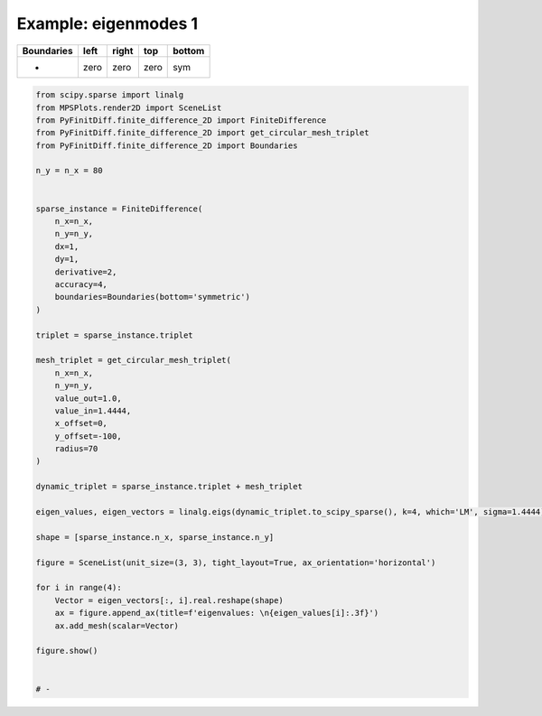 
.. DO NOT EDIT.
.. THIS FILE WAS AUTOMATICALLY GENERATED BY SPHINX-GALLERY.
.. TO MAKE CHANGES, EDIT THE SOURCE PYTHON FILE:
.. "gallery/eigenmodes_2d/plot_bottom_symmetric.py"
.. LINE NUMBERS ARE GIVEN BELOW.

.. only:: html

    .. note::
        :class: sphx-glr-download-link-note

        :ref:`Go to the end <sphx_glr_download_gallery_eigenmodes_2d_plot_bottom_symmetric.py>`
        to download the full example code

.. rst-class:: sphx-glr-example-title

.. _sphx_glr_gallery_eigenmodes_2d_plot_bottom_symmetric.py:


Example: eigenmodes 1
=====================

.. GENERATED FROM PYTHON SOURCE LINES 8-13

+-------------+------------+--------------+------------+------------+
| Boundaries  |    left    |     right    |    top     |   bottom   |
+=============+============+==============+============+============+
|      -      |    zero    |     zero     |   zero     |     sym    |
+-------------+------------+--------------+------------+------------+

.. GENERATED FROM PYTHON SOURCE LINES 13-62

.. code-block:: python3


    from scipy.sparse import linalg
    from MPSPlots.render2D import SceneList
    from PyFinitDiff.finite_difference_2D import FiniteDifference
    from PyFinitDiff.finite_difference_2D import get_circular_mesh_triplet
    from PyFinitDiff.finite_difference_2D import Boundaries

    n_y = n_x = 80


    sparse_instance = FiniteDifference(
        n_x=n_x,
        n_y=n_y,
        dx=1,
        dy=1,
        derivative=2,
        accuracy=4,
        boundaries=Boundaries(bottom='symmetric')
    )

    triplet = sparse_instance.triplet

    mesh_triplet = get_circular_mesh_triplet(
        n_x=n_x,
        n_y=n_y,
        value_out=1.0,
        value_in=1.4444,
        x_offset=0,
        y_offset=-100,
        radius=70
    )

    dynamic_triplet = sparse_instance.triplet + mesh_triplet

    eigen_values, eigen_vectors = linalg.eigs(dynamic_triplet.to_scipy_sparse(), k=4, which='LM', sigma=1.4444)

    shape = [sparse_instance.n_x, sparse_instance.n_y]

    figure = SceneList(unit_size=(3, 3), tight_layout=True, ax_orientation='horizontal')

    for i in range(4):
        Vector = eigen_vectors[:, i].real.reshape(shape)
        ax = figure.append_ax(title=f'eigenvalues: \n{eigen_values[i]:.3f}')
        ax.add_mesh(scalar=Vector)

    figure.show()


    # -



.. image-sg:: /gallery/eigenmodes_2d/images/sphx_glr_plot_bottom_symmetric_001.png
   :alt: , eigenvalues:  1.438+0.000j, eigenvalues:  1.427+0.000j, eigenvalues:  1.414+0.000j, eigenvalues:  1.409+0.000j
   :srcset: /gallery/eigenmodes_2d/images/sphx_glr_plot_bottom_symmetric_001.png
   :class: sphx-glr-single-img


.. rst-class:: sphx-glr-script-out

 .. code-block:: none


    SceneList(unit_size=(3, 3), tight_layout=True, transparent_background=False, title='', padding=1.0, axis_list=[Axis(row=0, col=0, x_label=None, y_label=None, title='eigenvalues: \n1.438+0.000j', show_grid=True, show_legend=False, legend_position='best', x_scale='linear', y_scale='linear', x_limits=None, y_limits=None, equal_limits=False, projection=None, font_size=16, tick_size=14, y_tick_position='left', x_tick_position='bottom', show_ticks=True, show_colorbar=None, legend_font_size=14, line_width=None, line_style=None, x_scale_factor=None, y_scale_factor=None, aspect_ratio='auto', _artist_list=[Mesh(scalar=array([[-8.67139678e-07, -2.21239601e-06, -4.61925904e-06, ...,
            -4.61925904e-06, -2.21239601e-06, -8.67139678e-07],
           [-8.58048535e-07, -2.18853273e-06, -4.56730062e-06, ...,
            -4.56730062e-06, -2.18853273e-06, -8.58048535e-07],
           [-8.26771350e-07, -2.10660653e-06, -4.38951012e-06, ...,
            -4.38951012e-06, -2.10660653e-06, -8.26771350e-07],
           ...,
           [ 2.90682146e-19, -1.55354803e-19,  5.54662618e-19, ...,
             8.47149057e-19,  1.50942733e-19, -7.50802998e-19],
           [ 8.79685404e-19, -5.07805967e-19, -5.52269641e-19, ...,
             1.31006441e-19,  3.38347566e-19,  5.14404548e-19],
           [-4.34659338e-19, -2.43369960e-19,  7.90187038e-19, ...,
            -5.14249362e-19,  5.07039406e-19, -5.53492286e-19]]), x=array([ 0,  1,  2,  3,  4,  5,  6,  7,  8,  9, 10, 11, 12, 13, 14, 15, 16,
           17, 18, 19, 20, 21, 22, 23, 24, 25, 26, 27, 28, 29, 30, 31, 32, 33,
           34, 35, 36, 37, 38, 39, 40, 41, 42, 43, 44, 45, 46, 47, 48, 49, 50,
           51, 52, 53, 54, 55, 56, 57, 58, 59, 60, 61, 62, 63, 64, 65, 66, 67,
           68, 69, 70, 71, 72, 73, 74, 75, 76, 77, 78, 79]), y=array([ 0,  1,  2,  3,  4,  5,  6,  7,  8,  9, 10, 11, 12, 13, 14, 15, 16,
           17, 18, 19, 20, 21, 22, 23, 24, 25, 26, 27, 28, 29, 30, 31, 32, 33,
           34, 35, 36, 37, 38, 39, 40, 41, 42, 43, 44, 45, 46, 47, 48, 49, 50,
           51, 52, 53, 54, 55, 56, 57, 58, 59, 60, 61, 62, 63, 64, 65, 66, 67,
           68, 69, 70, 71, 72, 73, 74, 75, 76, 77, 78, 79]), x_scale_factor=1, y_scale_factor=1, layer_position=1, mappable=<matplotlib.collections.QuadMesh object at 0x127fc2810>), Mesh(scalar=array([[-8.67139678e-07, -2.21239601e-06, -4.61925904e-06, ...,
            -4.61925904e-06, -2.21239601e-06, -8.67139678e-07],
           [-8.58048535e-07, -2.18853273e-06, -4.56730062e-06, ...,
            -4.56730062e-06, -2.18853273e-06, -8.58048535e-07],
           [-8.26771350e-07, -2.10660653e-06, -4.38951012e-06, ...,
            -4.38951012e-06, -2.10660653e-06, -8.26771350e-07],
           ...,
           [ 2.90682146e-19, -1.55354803e-19,  5.54662618e-19, ...,
             8.47149057e-19,  1.50942733e-19, -7.50802998e-19],
           [ 8.79685404e-19, -5.07805967e-19, -5.52269641e-19, ...,
             1.31006441e-19,  3.38347566e-19,  5.14404548e-19],
           [-4.34659338e-19, -2.43369960e-19,  7.90187038e-19, ...,
            -5.14249362e-19,  5.07039406e-19, -5.53492286e-19]]), x=array([ 0,  1,  2,  3,  4,  5,  6,  7,  8,  9, 10, 11, 12, 13, 14, 15, 16,
           17, 18, 19, 20, 21, 22, 23, 24, 25, 26, 27, 28, 29, 30, 31, 32, 33,
           34, 35, 36, 37, 38, 39, 40, 41, 42, 43, 44, 45, 46, 47, 48, 49, 50,
           51, 52, 53, 54, 55, 56, 57, 58, 59, 60, 61, 62, 63, 64, 65, 66, 67,
           68, 69, 70, 71, 72, 73, 74, 75, 76, 77, 78, 79]), y=array([ 0,  1,  2,  3,  4,  5,  6,  7,  8,  9, 10, 11, 12, 13, 14, 15, 16,
           17, 18, 19, 20, 21, 22, 23, 24, 25, 26, 27, 28, 29, 30, 31, 32, 33,
           34, 35, 36, 37, 38, 39, 40, 41, 42, 43, 44, 45, 46, 47, 48, 49, 50,
           51, 52, 53, 54, 55, 56, 57, 58, 59, 60, 61, 62, 63, 64, 65, 66, 67,
           68, 69, 70, 71, 72, 73, 74, 75, 76, 77, 78, 79]), x_scale_factor=1, y_scale_factor=1, layer_position=1, mappable=<matplotlib.collections.QuadMesh object at 0x127fc2810>)], mpl_ax=<Axes: title={'center': 'eigenvalues: \n1.438+0.000j'}>, colorbar=Colorbar(artist=None, discreet=False, position='right', colormap=<matplotlib.colors.LinearSegmentedColormap object at 0x125418050>, orientation='vertical', symmetric=False, log_norm=False, numeric_format=None, n_ticks=None, label_size=None, width='10%', padding=0.1, norm=None, label='', mappable=None)), Axis(row=0, col=1, x_label=None, y_label=None, title='eigenvalues: \n1.427+0.000j', show_grid=True, show_legend=False, legend_position='best', x_scale='linear', y_scale='linear', x_limits=None, y_limits=None, equal_limits=False, projection=None, font_size=16, tick_size=14, y_tick_position='left', x_tick_position='bottom', show_ticks=True, show_colorbar=None, legend_font_size=14, line_width=None, line_style=None, x_scale_factor=None, y_scale_factor=None, aspect_ratio='auto', _artist_list=[Mesh(scalar=array([[ 2.11357860e-06,  5.36961488e-06,  1.11444441e-05, ...,
            -1.11444441e-05, -5.36961488e-06, -2.11357860e-06],
           [ 2.09092018e-06,  5.31039398e-06,  1.10162694e-05, ...,
            -1.10162694e-05, -5.31039398e-06, -2.09092018e-06],
           [ 2.01297611e-06,  5.10709592e-06,  1.05776857e-05, ...,
            -1.05776857e-05, -5.10709592e-06, -2.01297611e-06],
           ...,
           [-1.00934439e-18,  5.57067821e-19, -3.17640686e-18, ...,
            -2.70432849e-18, -9.14548746e-19,  2.26929852e-18],
           [-2.66641722e-18,  3.03192135e-18,  2.14444549e-18, ...,
             1.57890571e-19, -1.68730321e-18, -1.89790112e-18],
           [ 2.61758747e-18,  2.46166834e-18, -1.95056200e-18, ...,
             2.90406367e-18, -1.16125377e-18,  3.09940740e-18]]), x=array([ 0,  1,  2,  3,  4,  5,  6,  7,  8,  9, 10, 11, 12, 13, 14, 15, 16,
           17, 18, 19, 20, 21, 22, 23, 24, 25, 26, 27, 28, 29, 30, 31, 32, 33,
           34, 35, 36, 37, 38, 39, 40, 41, 42, 43, 44, 45, 46, 47, 48, 49, 50,
           51, 52, 53, 54, 55, 56, 57, 58, 59, 60, 61, 62, 63, 64, 65, 66, 67,
           68, 69, 70, 71, 72, 73, 74, 75, 76, 77, 78, 79]), y=array([ 0,  1,  2,  3,  4,  5,  6,  7,  8,  9, 10, 11, 12, 13, 14, 15, 16,
           17, 18, 19, 20, 21, 22, 23, 24, 25, 26, 27, 28, 29, 30, 31, 32, 33,
           34, 35, 36, 37, 38, 39, 40, 41, 42, 43, 44, 45, 46, 47, 48, 49, 50,
           51, 52, 53, 54, 55, 56, 57, 58, 59, 60, 61, 62, 63, 64, 65, 66, 67,
           68, 69, 70, 71, 72, 73, 74, 75, 76, 77, 78, 79]), x_scale_factor=1, y_scale_factor=1, layer_position=1, mappable=<matplotlib.collections.QuadMesh object at 0x130f960d0>), Mesh(scalar=array([[ 2.11357860e-06,  5.36961488e-06,  1.11444441e-05, ...,
            -1.11444441e-05, -5.36961488e-06, -2.11357860e-06],
           [ 2.09092018e-06,  5.31039398e-06,  1.10162694e-05, ...,
            -1.10162694e-05, -5.31039398e-06, -2.09092018e-06],
           [ 2.01297611e-06,  5.10709592e-06,  1.05776857e-05, ...,
            -1.05776857e-05, -5.10709592e-06, -2.01297611e-06],
           ...,
           [-1.00934439e-18,  5.57067821e-19, -3.17640686e-18, ...,
            -2.70432849e-18, -9.14548746e-19,  2.26929852e-18],
           [-2.66641722e-18,  3.03192135e-18,  2.14444549e-18, ...,
             1.57890571e-19, -1.68730321e-18, -1.89790112e-18],
           [ 2.61758747e-18,  2.46166834e-18, -1.95056200e-18, ...,
             2.90406367e-18, -1.16125377e-18,  3.09940740e-18]]), x=array([ 0,  1,  2,  3,  4,  5,  6,  7,  8,  9, 10, 11, 12, 13, 14, 15, 16,
           17, 18, 19, 20, 21, 22, 23, 24, 25, 26, 27, 28, 29, 30, 31, 32, 33,
           34, 35, 36, 37, 38, 39, 40, 41, 42, 43, 44, 45, 46, 47, 48, 49, 50,
           51, 52, 53, 54, 55, 56, 57, 58, 59, 60, 61, 62, 63, 64, 65, 66, 67,
           68, 69, 70, 71, 72, 73, 74, 75, 76, 77, 78, 79]), y=array([ 0,  1,  2,  3,  4,  5,  6,  7,  8,  9, 10, 11, 12, 13, 14, 15, 16,
           17, 18, 19, 20, 21, 22, 23, 24, 25, 26, 27, 28, 29, 30, 31, 32, 33,
           34, 35, 36, 37, 38, 39, 40, 41, 42, 43, 44, 45, 46, 47, 48, 49, 50,
           51, 52, 53, 54, 55, 56, 57, 58, 59, 60, 61, 62, 63, 64, 65, 66, 67,
           68, 69, 70, 71, 72, 73, 74, 75, 76, 77, 78, 79]), x_scale_factor=1, y_scale_factor=1, layer_position=1, mappable=<matplotlib.collections.QuadMesh object at 0x130f960d0>)], mpl_ax=<Axes: title={'center': 'eigenvalues: \n1.427+0.000j'}>, colorbar=Colorbar(artist=None, discreet=False, position='right', colormap=<matplotlib.colors.LinearSegmentedColormap object at 0x125418050>, orientation='vertical', symmetric=False, log_norm=False, numeric_format=None, n_ticks=None, label_size=None, width='10%', padding=0.1, norm=None, label='', mappable=None)), Axis(row=0, col=2, x_label=None, y_label=None, title='eigenvalues: \n1.414+0.000j', show_grid=True, show_legend=False, legend_position='best', x_scale='linear', y_scale='linear', x_limits=None, y_limits=None, equal_limits=False, projection=None, font_size=16, tick_size=14, y_tick_position='left', x_tick_position='bottom', show_ticks=True, show_colorbar=None, legend_font_size=14, line_width=None, line_style=None, x_scale_factor=None, y_scale_factor=None, aspect_ratio='auto', _artist_list=[Mesh(scalar=array([[ 2.97271718e-06,  7.51464283e-06,  1.54873803e-05, ...,
             1.54873803e-05,  7.51464283e-06,  2.97271718e-06],
           [ 2.93807848e-06,  7.42456708e-06,  1.52938164e-05, ...,
             1.52938164e-05,  7.42456708e-06,  2.93807848e-06],
           [ 2.81900737e-06,  7.11553015e-06,  1.46317460e-05, ...,
             1.46317460e-05,  7.11553015e-06,  2.81900737e-06],
           ...,
           [-1.21078054e-18,  7.43911971e-19, -1.46033547e-18, ...,
            -2.90115325e-18, -4.47098539e-19,  1.51161133e-18],
           [-3.35116846e-18, -4.03596040e-19,  1.10657732e-18, ...,
            -9.16966626e-19, -7.52321542e-19, -2.25755512e-18],
           [ 1.62438938e-19, -9.46591187e-19, -3.00302554e-18, ...,
             3.19291557e-19, -2.43357789e-18,  2.17568111e-18]]), x=array([ 0,  1,  2,  3,  4,  5,  6,  7,  8,  9, 10, 11, 12, 13, 14, 15, 16,
           17, 18, 19, 20, 21, 22, 23, 24, 25, 26, 27, 28, 29, 30, 31, 32, 33,
           34, 35, 36, 37, 38, 39, 40, 41, 42, 43, 44, 45, 46, 47, 48, 49, 50,
           51, 52, 53, 54, 55, 56, 57, 58, 59, 60, 61, 62, 63, 64, 65, 66, 67,
           68, 69, 70, 71, 72, 73, 74, 75, 76, 77, 78, 79]), y=array([ 0,  1,  2,  3,  4,  5,  6,  7,  8,  9, 10, 11, 12, 13, 14, 15, 16,
           17, 18, 19, 20, 21, 22, 23, 24, 25, 26, 27, 28, 29, 30, 31, 32, 33,
           34, 35, 36, 37, 38, 39, 40, 41, 42, 43, 44, 45, 46, 47, 48, 49, 50,
           51, 52, 53, 54, 55, 56, 57, 58, 59, 60, 61, 62, 63, 64, 65, 66, 67,
           68, 69, 70, 71, 72, 73, 74, 75, 76, 77, 78, 79]), x_scale_factor=1, y_scale_factor=1, layer_position=1, mappable=<matplotlib.collections.QuadMesh object at 0x130f5f190>), Mesh(scalar=array([[ 2.97271718e-06,  7.51464283e-06,  1.54873803e-05, ...,
             1.54873803e-05,  7.51464283e-06,  2.97271718e-06],
           [ 2.93807848e-06,  7.42456708e-06,  1.52938164e-05, ...,
             1.52938164e-05,  7.42456708e-06,  2.93807848e-06],
           [ 2.81900737e-06,  7.11553015e-06,  1.46317460e-05, ...,
             1.46317460e-05,  7.11553015e-06,  2.81900737e-06],
           ...,
           [-1.21078054e-18,  7.43911971e-19, -1.46033547e-18, ...,
            -2.90115325e-18, -4.47098539e-19,  1.51161133e-18],
           [-3.35116846e-18, -4.03596040e-19,  1.10657732e-18, ...,
            -9.16966626e-19, -7.52321542e-19, -2.25755512e-18],
           [ 1.62438938e-19, -9.46591187e-19, -3.00302554e-18, ...,
             3.19291557e-19, -2.43357789e-18,  2.17568111e-18]]), x=array([ 0,  1,  2,  3,  4,  5,  6,  7,  8,  9, 10, 11, 12, 13, 14, 15, 16,
           17, 18, 19, 20, 21, 22, 23, 24, 25, 26, 27, 28, 29, 30, 31, 32, 33,
           34, 35, 36, 37, 38, 39, 40, 41, 42, 43, 44, 45, 46, 47, 48, 49, 50,
           51, 52, 53, 54, 55, 56, 57, 58, 59, 60, 61, 62, 63, 64, 65, 66, 67,
           68, 69, 70, 71, 72, 73, 74, 75, 76, 77, 78, 79]), y=array([ 0,  1,  2,  3,  4,  5,  6,  7,  8,  9, 10, 11, 12, 13, 14, 15, 16,
           17, 18, 19, 20, 21, 22, 23, 24, 25, 26, 27, 28, 29, 30, 31, 32, 33,
           34, 35, 36, 37, 38, 39, 40, 41, 42, 43, 44, 45, 46, 47, 48, 49, 50,
           51, 52, 53, 54, 55, 56, 57, 58, 59, 60, 61, 62, 63, 64, 65, 66, 67,
           68, 69, 70, 71, 72, 73, 74, 75, 76, 77, 78, 79]), x_scale_factor=1, y_scale_factor=1, layer_position=1, mappable=<matplotlib.collections.QuadMesh object at 0x130f5f190>)], mpl_ax=<Axes: title={'center': 'eigenvalues: \n1.414+0.000j'}>, colorbar=Colorbar(artist=None, discreet=False, position='right', colormap=<matplotlib.colors.LinearSegmentedColormap object at 0x125418050>, orientation='vertical', symmetric=False, log_norm=False, numeric_format=None, n_ticks=None, label_size=None, width='10%', padding=0.1, norm=None, label='', mappable=None)), Axis(row=0, col=3, x_label=None, y_label=None, title='eigenvalues: \n1.409+0.000j', show_grid=True, show_legend=False, legend_position='best', x_scale='linear', y_scale='linear', x_limits=None, y_limits=None, equal_limits=False, projection=None, font_size=16, tick_size=14, y_tick_position='left', x_tick_position='bottom', show_ticks=True, show_colorbar=None, legend_font_size=14, line_width=None, line_style=None, x_scale_factor=None, y_scale_factor=None, aspect_ratio='auto', _artist_list=[Mesh(scalar=array([[-2.70558133e-06, -6.81784239e-06, -1.39883337e-05, ...,
            -1.39883337e-05, -6.81784239e-06, -2.70558133e-06],
           [-2.67767837e-06, -6.74551184e-06, -1.38335530e-05, ...,
            -1.38335530e-05, -6.74551184e-06, -2.67767837e-06],
           [-2.58164133e-06, -6.49707866e-06, -1.33036697e-05, ...,
            -1.33036697e-05, -6.49707866e-06, -2.58164133e-06],
           ...,
           [-3.28238992e-19,  4.89235203e-20, -3.96852635e-20, ...,
            -4.33969013e-19, -2.46117549e-19, -1.55440547e-19],
           [-7.37099331e-19, -4.14226850e-19, -3.86609535e-19, ...,
            -6.61410671e-19, -9.52391132e-20, -6.09480424e-19],
           [-1.67435379e-19, -4.57158795e-19, -4.75058166e-19, ...,
            -6.61422819e-19, -7.46001772e-19, -9.52967770e-20]]), x=array([ 0,  1,  2,  3,  4,  5,  6,  7,  8,  9, 10, 11, 12, 13, 14, 15, 16,
           17, 18, 19, 20, 21, 22, 23, 24, 25, 26, 27, 28, 29, 30, 31, 32, 33,
           34, 35, 36, 37, 38, 39, 40, 41, 42, 43, 44, 45, 46, 47, 48, 49, 50,
           51, 52, 53, 54, 55, 56, 57, 58, 59, 60, 61, 62, 63, 64, 65, 66, 67,
           68, 69, 70, 71, 72, 73, 74, 75, 76, 77, 78, 79]), y=array([ 0,  1,  2,  3,  4,  5,  6,  7,  8,  9, 10, 11, 12, 13, 14, 15, 16,
           17, 18, 19, 20, 21, 22, 23, 24, 25, 26, 27, 28, 29, 30, 31, 32, 33,
           34, 35, 36, 37, 38, 39, 40, 41, 42, 43, 44, 45, 46, 47, 48, 49, 50,
           51, 52, 53, 54, 55, 56, 57, 58, 59, 60, 61, 62, 63, 64, 65, 66, 67,
           68, 69, 70, 71, 72, 73, 74, 75, 76, 77, 78, 79]), x_scale_factor=1, y_scale_factor=1, layer_position=1, mappable=<matplotlib.collections.QuadMesh object at 0x131171dd0>), Mesh(scalar=array([[-2.70558133e-06, -6.81784239e-06, -1.39883337e-05, ...,
            -1.39883337e-05, -6.81784239e-06, -2.70558133e-06],
           [-2.67767837e-06, -6.74551184e-06, -1.38335530e-05, ...,
            -1.38335530e-05, -6.74551184e-06, -2.67767837e-06],
           [-2.58164133e-06, -6.49707866e-06, -1.33036697e-05, ...,
            -1.33036697e-05, -6.49707866e-06, -2.58164133e-06],
           ...,
           [-3.28238992e-19,  4.89235203e-20, -3.96852635e-20, ...,
            -4.33969013e-19, -2.46117549e-19, -1.55440547e-19],
           [-7.37099331e-19, -4.14226850e-19, -3.86609535e-19, ...,
            -6.61410671e-19, -9.52391132e-20, -6.09480424e-19],
           [-1.67435379e-19, -4.57158795e-19, -4.75058166e-19, ...,
            -6.61422819e-19, -7.46001772e-19, -9.52967770e-20]]), x=array([ 0,  1,  2,  3,  4,  5,  6,  7,  8,  9, 10, 11, 12, 13, 14, 15, 16,
           17, 18, 19, 20, 21, 22, 23, 24, 25, 26, 27, 28, 29, 30, 31, 32, 33,
           34, 35, 36, 37, 38, 39, 40, 41, 42, 43, 44, 45, 46, 47, 48, 49, 50,
           51, 52, 53, 54, 55, 56, 57, 58, 59, 60, 61, 62, 63, 64, 65, 66, 67,
           68, 69, 70, 71, 72, 73, 74, 75, 76, 77, 78, 79]), y=array([ 0,  1,  2,  3,  4,  5,  6,  7,  8,  9, 10, 11, 12, 13, 14, 15, 16,
           17, 18, 19, 20, 21, 22, 23, 24, 25, 26, 27, 28, 29, 30, 31, 32, 33,
           34, 35, 36, 37, 38, 39, 40, 41, 42, 43, 44, 45, 46, 47, 48, 49, 50,
           51, 52, 53, 54, 55, 56, 57, 58, 59, 60, 61, 62, 63, 64, 65, 66, 67,
           68, 69, 70, 71, 72, 73, 74, 75, 76, 77, 78, 79]), x_scale_factor=1, y_scale_factor=1, layer_position=1, mappable=<matplotlib.collections.QuadMesh object at 0x131171dd0>)], mpl_ax=<Axes: title={'center': 'eigenvalues: \n1.409+0.000j'}>, colorbar=Colorbar(artist=None, discreet=False, position='right', colormap=<matplotlib.colors.LinearSegmentedColormap object at 0x125418050>, orientation='vertical', symmetric=False, log_norm=False, numeric_format=None, n_ticks=None, label_size=None, width='10%', padding=0.1, norm=None, label='', mappable=None))], _mpl_figure=<Figure size 1200x300 with 4 Axes>, mpl_axis_generated=False, axis_generated=True, ax_orientation='horizontal')




.. rst-class:: sphx-glr-timing

   **Total running time of the script:** (0 minutes 2.893 seconds)


.. _sphx_glr_download_gallery_eigenmodes_2d_plot_bottom_symmetric.py:

.. only:: html

  .. container:: sphx-glr-footer sphx-glr-footer-example




    .. container:: sphx-glr-download sphx-glr-download-python

      :download:`Download Python source code: plot_bottom_symmetric.py <plot_bottom_symmetric.py>`

    .. container:: sphx-glr-download sphx-glr-download-jupyter

      :download:`Download Jupyter notebook: plot_bottom_symmetric.ipynb <plot_bottom_symmetric.ipynb>`


.. only:: html

 .. rst-class:: sphx-glr-signature

    `Gallery generated by Sphinx-Gallery <https://sphinx-gallery.github.io>`_
